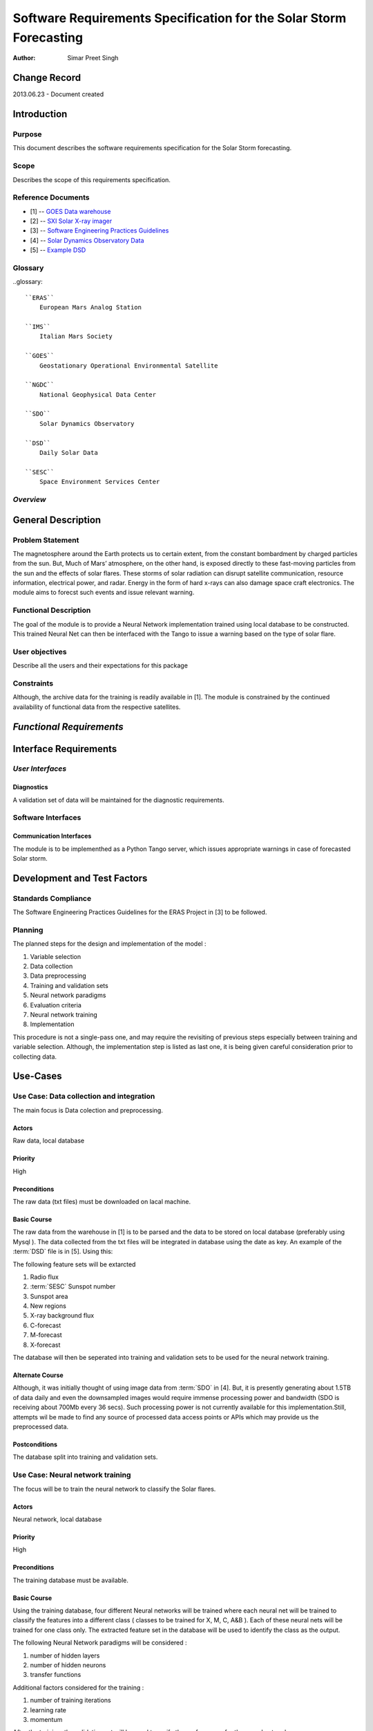 ===================================================================
Software Requirements Specification for the Solar Storm Forecasting
===================================================================

:Author: Simar Preet Singh


Change Record
=============

2013.06.23 - Document created


Introduction
============

Purpose
-------

This document describes the software requirements specification for 
the Solar Storm forecasting.

Scope
-----

Describes the scope of this requirements specification.


Reference Documents
-------------------

- [1] -- `GOES Data warehouse`_
- [2] -- `SXI Solar X-ray imager`_
- [3] -- `Software Engineering Practices Guidelines`_
- [4] -- `Solar Dynamics Observatory Data`_
- [5] -- `Example DSD`_

.. _`GOES Data warehouse`: <http://www.swpc.noaa.gov/ftpmenu/warehouse.html>
.. _`SXI Solar X-ray imager`: <http://www.swpc.noaa.gov/sxi/index.html>
.. _`Software Engineering Practices Guidelines`: <https://eras.readthedocs.org/en/latest/doc/guidelines.html>
.. _`Solar Dynamics Observatory Data`: <http://sdo.gsfc.nasa.gov/data/>
.. _`Example DSD`: <http://www.swpc.noaa.gov/ftpdir/warehouse/2012/2012_DSD.txt>

Glossary
--------

..glossary::

    ``ERAS``
        European Mars Analog Station

    ``IMS``
        Italian Mars Society

    ``GOES``
        Geostationary Operational Environmental Satellite

    ``NGDC``
	National Geophysical Data Center

    ``SDO``
        Solar Dynamics Observatory

    ``DSD``
        Daily Solar Data

    ``SESC``
	Space Environment Services Center

*Overview*
----------

.. Provides a brief overview of the package defined as a result of the
.. requirements elicitation process.


General Description
===================

Problem Statement
-----------------

The magnetosphere around the Earth protects us to certain extent, from the 
constant bombardment by charged particles from the sun. But, Much of Mars’ 
atmosphere, on the other hand, is exposed directly to these fast-moving 
particles from the sun and the effects of solar flares. These storms of 
solar radiation can disrupt satellite communication, resource information, 
electrical power, and radar. Energy in the form of hard x-rays can also 
damage space craft electronics. The module aims to forecst such events
and issue relevant warning.

Functional Description
----------------------

The goal of the module is to provide a Neural Network implementation trained
using local database to be constructed. This trained Neural Net can then be 
interfaced with the Tango to issue a warning based on the type of solar flare.


User objectives
---------------

Describe all the users and their expectations for this package

Constraints
-----------

Although, the archive data for the training is readily available in [1]. 
The module is constrained by the continued availability of functional data
from the respective satellites.


*Functional Requirements*
====================================

.. This section lists the functional requirements in ranked order. Functional
.. requirements describe the possible effects of a software system, in other
.. words, what the system must accomplish. Other kinds of requirements (such as
.. interface requirements, performance requirements, or reliability requirements)
.. describe how the system accomplishes its functional requirements.
.. Each functional requirement should be specified in a format similar to the
.. following.:

.. Requirement
.. -----------

.. Description
.. ~~~~~~~~~~~

.. Criticality
.. ~~~~~~~~~~~

.. * High | Normal | Low

.. Dependency
.. ~~~~~~~~~~
.. Indicate if this requirement is dependant on another.


Interface Requirements
==========================

.. This section describes how the software interfaces with other software products
.. or users for input or output. Examples of such interfaces include library
.. routines, token streams, shared memory, data streams, and so forth.

*User Interfaces*
-----------------------

.. Describes how this product interfaces with the user.

Diagnostics
~~~~~~~~~~~

A validation set of data will be maintained for the diagnostic requirements.


Software Interfaces
-------------------

Communication Interfaces
~~~~~~~~~~~~~~~~~~~~~~~~

The module is to be implementhed as a Python Tango server, which issues 
appropriate warnings in case of forecasted Solar storm. 


Development and Test Factors
============================

Standards Compliance
--------------------

The Software Engineering Practices Guidelines for the ERAS Project in [3] to be followed.


Planning
--------

The planned steps for the design and implementation of the model :

1. Variable selection
2. Data collection
3. Data preprocessing
4. Training and validation sets
5. Neural network paradigms
6. Evaluation criteria
7. Neural network training
8. Implementation

This procedure is not a single-pass one, and may require the revisiting of 
previous steps especially between training and variable selection. Although, 
the implementation step is listed as last one, it is being given careful 
consideration prior to collecting data.



Use-Cases
=========

Use Case: Data collection and integration
-----------------------------------------

The main focus is Data colection and preprocessing.

Actors
~~~~~~
Raw data, local database

Priority
~~~~~~~~
High

Preconditions
~~~~~~~~~~~~~
The raw data (txt files) must be downloaded on lacal machine.

Basic Course
~~~~~~~~~~~~

The raw data from the warehouse in [1] is to be parsed and the data to be 
stored on local database (preferably using Mysql ). The data collected from 
the txt files will be integrated in database using the date as key. An example 
of the :term:`DSD` file is in [5]. Using this:

The following feature sets will be extarcted 

1. Radio flux
2. :term:`SESC` Sunspot number
3. Sunspot area 
4. New regions
5. X-ray background flux
6. C-forecast
7. M-forecast
8. X-forecast

The database will then be seperated into training and validation sets to be used 
for the neural network training.


Alternate Course
~~~~~~~~~~~~~~~~

Although, it was initially thought of using image data from :term:`SDO` in [4]. But,
it is presently generating about 1.5TB of data daily and even the downsampled images
would require immense processing power and bandwidth (SDO is receiving about 700Mb every
36 secs). Such processing power is not currently available for this implementation.Still, 
attempts wil be made to find any source of processed data access points or APIs which may 
provide us the preprocessed data.


Postconditions
~~~~~~~~~~~~~~
The database split into training and validation sets.




Use Case: Neural network training
---------------------------------
The focus will be to train the neural network to classify the Solar flares.

Actors
~~~~~~
Neural network, local database

Priority
~~~~~~~~
High

Preconditions
~~~~~~~~~~~~~
The training database must be available.

Basic Course
~~~~~~~~~~~~

Using the training database, four different Neural networks will be trained
where each neural net will be trained to classify the features into a different
class ( classes to be trained for X, M, C, A&B ). Each of these neural nets will
be trained for one class only. The extracted feature set in the database will be
used to identify the class as the output.

The following Neural Network paradigms will be considered :

1. number of hidden layers
2. number of hidden neurons
3. transfer functions  

Additional factors considered for the training :

1. number of training iterations
2. learning rate
3. momentum

After the training, the validation set will be used to verify the performance
for the neural network.


Alternate Course
~~~~~~~~~~~~~~~~

As an alternate course, a neural network consisting of multiple outputs to
classify the features into the respective classes can be trained. Based on
the input feature set, the output will be the corresponding class. The 
performance of both the implementations can be analysed to identify the 
most suitable solution.

Postconditions
~~~~~~~~~~~~~~
A trained neural network implementation.




Use Case: Solar storm warning
-----------------------------

Actors
~~~~~~
Trained neural network as server, 
client that responds to warning

Priority
~~~~~~~~
Normal

Preconditions
~~~~~~~~~~~~~
The neural network has access to input data feed.

Basic Course
~~~~~~~~~~~~

The input features would be fed to the trained neural network. As the network has 
already been trained offline, the implemented neural network should be able to 
provide fast response. In case of a warning, the relevant warning will be issued 
specifying the type of forecast.

Alternate Course
~~~~~~~~~~~~~~~~
None

Postconditions
~~~~~~~~~~~~~~
None


